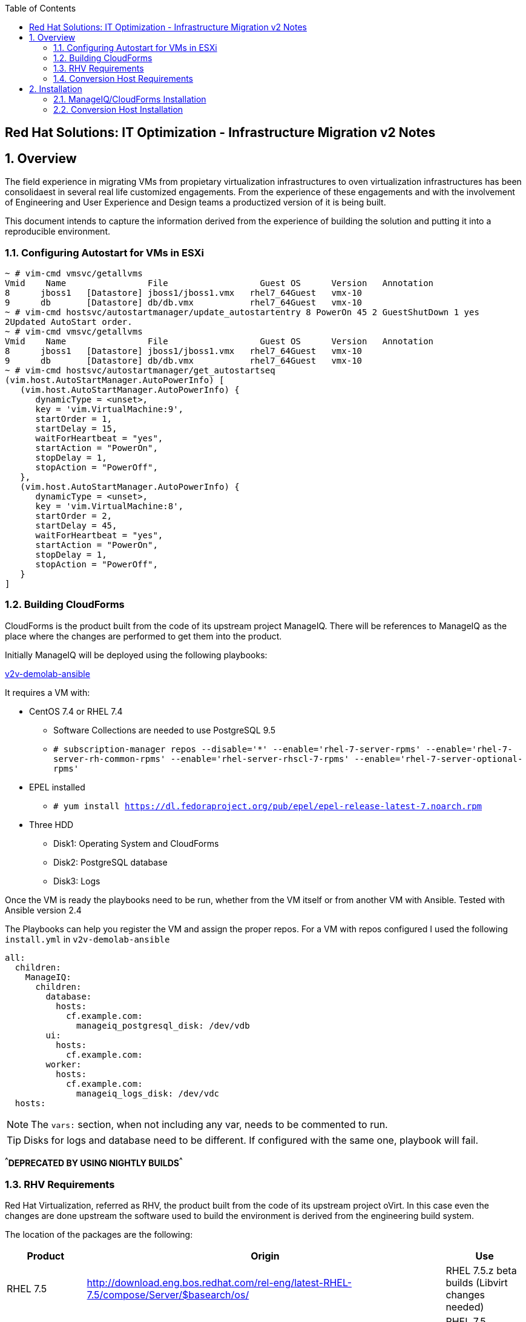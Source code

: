 :scrollbar:
:data-uri:
:toc2:
:imagesdir: images

== Red Hat Solutions: IT Optimization - Infrastructure Migration v2 Notes

:numbered:

== Overview

The field experience in migrating VMs from propietary virtualization infrastructures to oven virtualization infrastructures has been consolidaest in several real life customized engagements. From the experience of these engagements and with the involvement of Engineering and User Experience and Design teams a productized version of it is being built.

This document intends to capture the information derived from the experience of building the solution and putting it into a reproducible environment.

=== Configuring Autostart for VMs in ESXi

----
~ # vim-cmd vmsvc/getallvms
Vmid    Name                File                  Guest OS      Version   Annotation
8      jboss1   [Datastore] jboss1/jboss1.vmx   rhel7_64Guest   vmx-10              
9      db       [Datastore] db/db.vmx           rhel7_64Guest   vmx-10              
~ # vim-cmd hostsvc/autostartmanager/update_autostartentry 8 PowerOn 45 2 GuestShutDown 1 yes
2Updated AutoStart order.
~ # vim-cmd vmsvc/getallvms
Vmid    Name                File                  Guest OS      Version   Annotation
8      jboss1   [Datastore] jboss1/jboss1.vmx   rhel7_64Guest   vmx-10              
9      db       [Datastore] db/db.vmx           rhel7_64Guest   vmx-10              
~ # vim-cmd hostsvc/autostartmanager/get_autostartseq
(vim.host.AutoStartManager.AutoPowerInfo) [
   (vim.host.AutoStartManager.AutoPowerInfo) {
      dynamicType = <unset>, 
      key = 'vim.VirtualMachine:9', 
      startOrder = 1, 
      startDelay = 15, 
      waitForHeartbeat = "yes", 
      startAction = "PowerOn", 
      stopDelay = 1, 
      stopAction = "PowerOff", 
   }, 
   (vim.host.AutoStartManager.AutoPowerInfo) {
      dynamicType = <unset>, 
      key = 'vim.VirtualMachine:8', 
      startOrder = 2, 
      startDelay = 45, 
      waitForHeartbeat = "yes", 
      startAction = "PowerOn", 
      stopDelay = 1, 
      stopAction = "PowerOff", 
   }
]
----

=== Building CloudForms

CloudForms is the product built from the code of its upstream project ManageIQ. There will be references to ManageIQ as the place where the changes are performed to get them into the product. 

Initially ManageIQ will be deployed using the following playbooks:

link:https://github.com/fdupont-redhat/v2v-demolab-ansible[v2v-demolab-ansible]

It requires a VM with:

* CentOS 7.4 or RHEL 7.4 
** Software Collections are needed to use PostgreSQL 9.5
** `# subscription-manager repos --disable='*' --enable='rhel-7-server-rpms' --enable='rhel-7-server-rh-common-rpms' --enable='rhel-server-rhscl-7-rpms' --enable='rhel-7-server-optional-rpms'`

* EPEL installed 
** `# yum install https://dl.fedoraproject.org/pub/epel/epel-release-latest-7.noarch.rpm`

* Three HDD
** Disk1: Operating System and CloudForms 
** Disk2: PostgreSQL database
** Disk3: Logs

Once the VM is ready the playbooks need to be run, whether from the VM itself or from another VM with Ansible. Tested with Ansible version 2.4

The Playbooks can help you register the VM and assign the proper repos. For a VM with repos configured I used the following `install.yml` in `v2v-demolab-ansible`

----
all:
  children:
    ManageIQ:
      children:
        database:
          hosts:
            cf.example.com:
              manageiq_postgresql_disk: /dev/vdb
        ui:
          hosts:
            cf.example.com:
        worker:
          hosts:
            cf.example.com:
              manageiq_logs_disk: /dev/vdc
  hosts:
----

[NOTE]
The `vars:` section, when not including any var, needs to be commented to run.

[TIP]
Disks for logs and database need to be different. If configured with the same one, playbook will fail.

*^^^DEPRECATED BY USING NIGHTLY BUILDS^^^*

=== RHV Requirements

Red Hat Virtualization, referred as RHV, the product built from the code of its upstream project oVirt. In this case even the changes are done upstream the software used to build the environment is derived from the engineering build system.

The location of the packages are the following:
[cols="1,1,1",options="header"]
|=======
|Product |Origin| Use
|RHEL 7.5 |http://download.eng.bos.redhat.com/rel-eng/latest-RHEL-7.5/compose/Server/$basearch/os/ |RHEL 7.5.z beta builds (Libvirt changes needed)
|RHEL 7.5 optional |http://download.eng.bos.redhat.com/rel-eng/latest-RHEL-7.5/compose/Server-optional/$basearch/os/ | RHEL 7.5 optional packages beta builds
|RHEL 7.5 extras |http://download.eng.bos.redhat.com/rel-eng/latest-EXTRAS-7-RHEL-7.5/compose/Server/$basearch/os/ | RHEL 7.5 extras packages beta builds
|RHV Hypervisor packages for RHEL 7.5 |http://download.eng.bos.redhat.com/rel-eng/repos/rhevh-rhel-7.5-candidate/$basearch/ |RHV Hypervisor beta builds for RHEL 7.5
|RHV Manager 4.2.2 |http://bob.eng.lab.tlv.redhat.com/builds/4.2/rhv-4.2.2-3/el$releasever |RHV Manager 4.2.2 beta builds
|JBoss EAP 7.1 |http://download.devel.redhat.com/devel/candidates/JBEAP/composing/latest-JBEAP-7.1-RHEL-7/compose/Server/$basearch/os/ |RHV Manager depends on it
|=======

The following link:https://github.com/RedHatDemos/RHS-Optimize_IT-Infrastructure_Migration/blob/master/notes_v2/rhv.repo:[repo file] was used to retrieve the packages using `reposync` tool (`yum-utils` package)

----
# reposync --config=/root/rhv.repo --download_path=/mnt/  --download-metadata --downloadcomps --newest-only
----

=== Conversion Host Requirements

To perform the conversion task of the VMs during migration a conversion host is required. One of the architectural choices is to use RHEL-H Hypervisors as conversion hosts, which is the one we will use here.

[cols="1,1,1",options="header"]
|=======
|Product |Origin| Use
|VDDK SDK |http://10.19.2.1/vddk/VMware-vix-disklib-6.5.2-6195444.x86_64.tar.gz |Virtual Disk Development Kit (VDDK)
|VDDK RPMs |http://10.19.2.1/rpms/v2v-nbdkit-rpms |Virtual Disk Development Kit (VDDK) RPMs
|VDDK SRPMs |http://10.19.2.1/rpms/v2v-nbdkit-src-rpms |Virtual Disk Development Kit (VDDK) SRPMs
|=======

== Installation

=== ManageIQ/CloudForms Installation

The installation creates the user `miq` with home in `/home/miq` where all CloudForms software is deployed. This will change in the future to use the common paths.

In the the home you will find the following directories with github origins:
[cols="1,1,1",options="header"]
|=======
|Directory |Origin| Use
|manageiq |https://github.com/ManageIQ/manageiq.git |Main ManageIQ backend code (CloudForms Upstream)
|manageiq-ui-classic |https://github.com/ManageIQ/manageiq-ui-classic.git |Main ManageIQ UI code (CloudForms Upstream)
|miq_v2v_ui_plugin |https://github.com/priley86/miq_v2v_ui_plugin.git |Infra Migration Plugin for ManageIQ (CloudForms Upstream)
|v2v-automate |https://github.com/fdupont-redhat/v2v-automate |v2v ManageIQ classes and methods
|=======

Once the ManageIQ instance is deployed the Classes and methods need to be added:

----
# su - miq
$ mkdir /tmp/automate
$ git clone https://github.com/fdupont-redhat/v2v-automate.git /tmp/automate/V2V
$ cd /home/miq/manageiq
$ bundle exec rake evm:automate:import DOMAIN=V2V IMPORT_DIR=/tmp/automate PREVIEW=false ENABLED=true
----
*^DEPRECATED WITH NIGHTLTY BUILDS^*

=== Conversion Host Installation

We will use both hypervisors, `kvm0` and `kvm1`, as conversion hosts

In the `root` directory of the Worksation, used as *Ansible* main host, the following repo is cloned:
[cols="1,1,1",options="header"]
|=======
|Directory |Origin| Use
|manageiq |https://github.com/fdupont-redhat/v2v-transformation_host-ansible.git |Main ManageIQ backend code (CloudForms Upstream)
|=======

The file `inventory.yml` is created, in the `v2v-transformation_host-ansible` directory, with the following content:

----
all:
  vars:
    v2v_repo_rpms_name: "v2v-nbdkit-rpms"
    v2v_repo_rpms_url: "http://storage.example.com/repos/v2v-nbdkit-rpms"
    v2v_repo_srpms_name: "v2v-nbdkit-src-rpms"
    v2v_repo_srpms_url: "http://storage.example.com/repos/v2v-nbdkit-src-rpms"
    v2v_vddk_package_name: "VMware-vix-disklib-6.5.2-6195444.x86_64.tar.gz"
    v2v_vddk_package_url: "http://storage.example.com/repos/VMware-vix-disklib-6.5.2-6195444.x86_64.tar.gz"
  hosts:
    kvm0.example.com:
    kvm1.example.com:
----

Then the playbooks are run. To check:

----
# ansible-playbook --inventory-file=inventory.yml transformation_host_check.yml 
----

After that, and if it all went OK, the installation:

----
# ansible-playbook --inventory-file=inventory.yml transformation_host_enable.yml 
----
